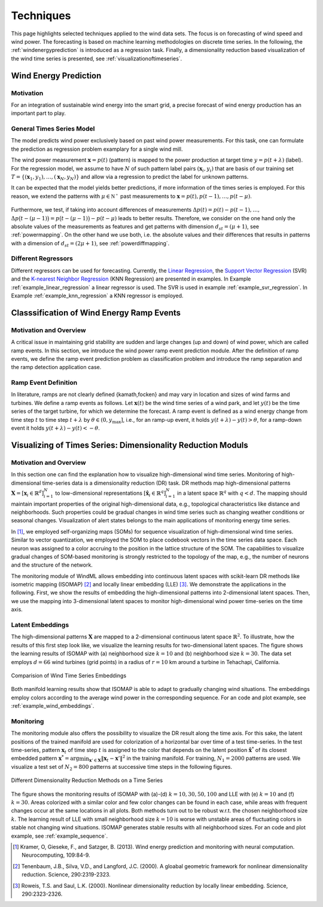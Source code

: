 .. _techniques:

Techniques
==========

This page highlights selected techniques applied to the wind data sets. The
focus is on forecasting of wind speed and wind power. The forecasting is based
on machine learning methodologies on discrete time series. In the following,
the :ref:`windenergyprediction` is introduced as a regression task.  Finally, a
dimensionality reduction based visualization of the wind time series is
presented, see :ref:`visualizationoftimeseries`.  

.. _windenergyprediction:

Wind Energy Prediction
----------------------

Motivation
++++++++++
For an integration of sustainable wind energy into the smart grid, a precise
forecast of wind energy production has an important part to play. 

.. _generaltimeseriesmodel:

General Times Series Model
++++++++++++++++++++++++++

The model predicts wind power exclusively based on past wind power
measurements.  For this task, one can formulate the prediction as regression
problem examplary for a single wind mill. 

The wind power measurement :math:`\mathbf{x} = p(t)` (pattern) is
mapped to the power production at target time :math:`y = p(t+\lambda)` (label).
For the regression model, we assume to have :math:`N` of such pattern label
pairs :math:`(\mathbf{x}_i,y_i)` that are basis of our training set
:math:`T=\{(\mathbf{x}_1,y_1),\ldots,(\mathbf{x}_N,y_N)\}` and allow via a
regression to predict the label for unknown patterns.

It can be expected that the model yields better predictions, if more
information of the times series is employed. For this reason, we extend the
patterns with :math:`\mu \in \mathbb{N^+}` past measurements to
:math:`\mathbf{x} = p(t), p(t - 1),\ldots, p(t - \mu)`.

.. figure:: _static/genmapping.png
   :alt: General Times Series Model
   :align: center

Furthermore, we test, if taking into account
differences of measurements :math:`\Delta p(t)=p(t)-p(t-1), \ldots,` :math:`\Delta
p\big(t-(\mu-1)\big) = p\big(t-(\mu-1)\big)-p(t-\mu)` leads to better results. Therefore, we consider
on the one hand only the absolute values of the measurements as features and
get patterns with dimension :math:`d_{st}=(\mu+1)`, see :ref:`powermapping`. On
the other hand we use both, i.e. the absolute values and their differences that
results in patterns with a dimension of :math:`d_{st}=(2\mu+1)`, see
:ref:`powerdiffmapping`.

Different Regressors
++++++++++++++++++++

Different regressors can be used for forecasting. Currently, the `Linear
Regression <http://en.wikipedia.org/wiki/Linear_regression>`_, the `Support
Vector Regression
<http://en.wikipedia.org/wiki/Support_vector_machine#Regression>`_ (SVR) and the
`K-nearest Neighbor Regression
<http://en.wikipedia.org/wiki/K-nearest_neighbors_algorithm#For_regression>`_
(KNN Regression) are presented in examples. In Example
:ref:`example_linear_regression` a linear regressor is used. The SVR is used in
example :ref:`example_svr_regression`. In Example :ref:`example_knn_regression`
a KNN regressor is employed. 

.. _detectionoframps:

Classsification of Wind Energy Ramp Events
------------------------------------------

Motivation and Overview
++++++++++++++++++++++
A critical issue in maintaining grid stability are sudden and large changes (up
and down) of wind power, which are called ramp events. In this section, we
introduce the wind power ramp event prediction module. After the definition of
ramp events, we define the ramp event prediction problem as classification
problem and introduce the ramp separation and the ramp detection application
case.


Ramp Event Definition
+++++++++++++++++++++

In literature, ramps are not clearly defined {kamath,focken} and may vary in
location and sizes of wind farms and turbines. We define a ramp events as
follows. Let :math:`\mathbf{x}(t)` be the wind time series of a wind park, and
let :math:`y(t)` be the time series of the target turbine, for which we
determine the forecast. A ramp event is defined as a wind energy change from
time step :math:`t` to time step :math:`t+\lambda` by :math:`\theta \in (0,
y_{\max}]`, i.e., for an ramp-up event, it holds :math:`y(t+\lambda) -
y(t)>\theta`, for a ramp-down event it holds :math:`y(t+\lambda) -
y(t)<-\theta`.

.. _visualizationoftimeseries:

Visualizing of Times Series: Dimensionality Reduction Moduls
------------------------------------------------------------

Motivation and Overview
+++++++++++++++++++++++

In this section one can find the explanation how to visualize high-dimensional
wind time series. Monitoring of high-dimensional time-series data is a
dimensionality reduction (DR) task. DR methods map high-dimensional patterns
:math:`\mathbf{X} = [\mathbf{x}_i \in \mathbb{R}^d]_{i=1}^N` to low-dimensional
representations :math:`[\hat{\mathbf{x}}_i \in \mathbb{R}^q]_{i=1}^N` in a
latent space :math:`\mathbb{R}^q` with :math:`q<d`. The mapping should maintain
important properties of the original high-dimensional data, e.g., topological
characteristics like distance and neighborhoods. Such properties could be
gradual changes in wind time series such as changing weather conditions or
seasonal changes. Visualization of alert states belongs to the main
applications of monitoring energy time series.

In [1]_, we employed self-organizing maps (SOMs) for sequence visualization of
high-dimensional wind time series. Similar to vector quantization, we employed
the SOM to place codebook vectors in the time series data space. Each neuron
was assigned to a color accruing to the position in the lattice structure of
the SOM. The capabilities to visualize gradual changes of SOM-based monitoring
is strongly restricted to the topology of the map, e.g., the number of neurons
and the structure of the network. 

The monitoring module of WindML allows embedding into continuous latent spaces
with scikit-learn DR methods like isometric mapping (ISOMAP) [2]_ and locally
linear embedding (LLE) [3]_. We demonstrate the applications in the following.
First, we show the results of embedding the high-dimensional patterns into
2-dimensional latent spaces. Then, we use the mapping into 3-dimensional latent
spaces to monitor high-dimensional wind power time-series on the time axis.

Latent Embeddings
+++++++++++++++++

The high-dimensional patterns :math:`\mathbf{X}` are mapped to a 2-dimensional
continuous latent space :math:`\mathbb{R}^2`. To illustrate, how the results of
this first step look like, we visualize the learning results for
two-dimensional latent spaces. The figure shows the learning results of ISOMAP
with (a) neighborhood size :math:`k = 10` and (b) neighborhood size :math:`k =
30`. The data set employs :math:`d = 66` wind turbines (grid points) in a
radius of :math:`r = 10` km around a turbine in Tehachapi, California. 

.. figure:: _static/latent_embeddings.png
   :alt: Comparision of Wind Time Series Embeddings of ISOMAP for different parameters
   :align: center

   Comparision of Wind Time Series Embeddings 

Both manifold learning results show that ISOMAP is able to adapt to gradually
changing wind situations. The embeddings employ colors according to the average
wind power in the corresponding sequence. For an code and plot example, see
:ref:`example_wind_embeddings`. 

Monitoring
++++++++++

The monitoring module also offers the possibility to visualize the DR result
along the time axis. For this sake, the latent positions of the trained
manifold are used for colorization of a horizontal bar over time of a test
time-series. In the test time-series, pattern :math:`\mathbf{x}_t` of time step
:math:`t` is assigned to the color that depends on the latent position
:math:`\hat{\mathbf{x}}^*` of its closest embedded pattern :math:`\mathbf{x}^*
= \arg \min_{\mathbf{x}' \in \mathbf{X}} \|  \mathbf{x}_t - \mathbf{x}'\|^2` in
the training manifold. For training, :math:`N_1 = 2000` patterns are used. We
visualize a test set of :math:`N_2 = 800` patterns at successive time steps in
the following figures. 

.. figure:: _static/dr.png
   :alt: dimensionality reduction (DR)
   :align: center

   Different Dimensionality Reduction Methods on a Time Series

The figure shows the monitoring results of ISOMAP with (a)-(d) :math:`k = 10,
30, 50, 100` and LLE with (e) :math:`k = 10` and (f) :math:`k = 30`. Areas
colorized with a similar color and few color changes can be found in each case,
while areas with frequent changes occur at the same locations in all plots.
Both methods turn out to be robust w.r.t. the chosen neighborhood size
:math:`k`. The learning result of LLE with small neighborhood size :math:`k =
10` is worse with unstable areas of fluctuating colors in stable not changing
wind situations. ISOMAP generates stable results with all neighborhood sizes.
For an code and plot example, see :ref:`example_sequence`. 

.. [1] Kramer, O, Gieseke, F., and Satzger, B. (2013). Wind energy prediction and monitoring with neural computation. Neurocomputing, 109:84-9.
.. [2] Tenenbaum, J.B., Silva, V.D., and Langford, J.C. (2000). A gloabal geometric framework for nonlinear dimensionality reduction. Science, 290:2319-2323.
.. [3] Roweis, T.S. and Saul, L.K. (2000). Nonlinear dimensionality reduction by locally linear embedding. Science, 290:2323-2326.
